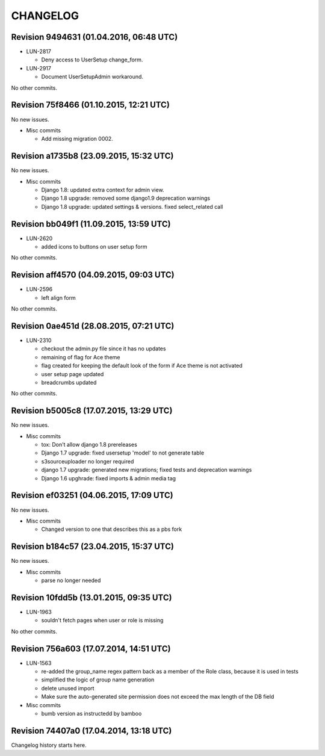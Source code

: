 CHANGELOG
=========

Revision 9494631 (01.04.2016, 06:48 UTC)
----------------------------------------

* LUN-2817

  * Deny access to UserSetup change_form.

* LUN-2917

  * Document UserSetupAdmin workaround.

No other commits.

Revision 75f8466 (01.10.2015, 12:21 UTC)
----------------------------------------

No new issues.

* Misc commits

  * Add missing migration 0002.

Revision a1735b8 (23.09.2015, 15:32 UTC)
----------------------------------------

No new issues.

* Misc commits

  * Django 1.8: updated extra context for admin view.
  * Django 1.8 upgrade: removed some django1.9 deprecation warnings
  * Django 1.8 upgrade: updated settings & versions. fixed select_related call

Revision bb049f1 (11.09.2015, 13:59 UTC)
----------------------------------------

* LUN-2620

  * added icons to buttons on user setup form

No other commits.

Revision aff4570 (04.09.2015, 09:03 UTC)
----------------------------------------

* LUN-2596

  * left align form

No other commits.

Revision 0ae451d (28.08.2015, 07:21 UTC)
----------------------------------------

* LUN-2310

  * checkout the admin.py file since it has no updates
  * remaining of flag for Ace theme
  * flag created for keeping the default look of the form if Ace theme is not activated
  * user setup page updated
  * breadcrumbs updated

No other commits.

Revision b5005c8 (17.07.2015, 13:29 UTC)
----------------------------------------

No new issues.

* Misc commits

  * tox: Don't allow django 1.8 prereleases
  * Django 1.7 upgrade: fixed usersetup 'model' to not generate table
  * s3sourceuploader no longer required
  * django 1.7 upgrade: generated new migrations; fixed tests and deprecation warnings
  * Django 1.6 upghrade: fixed imports & admin media tag

Revision ef03251 (04.06.2015, 17:09 UTC)
----------------------------------------

No new issues.

* Misc commits

  * Changed version to one that describes this as a pbs fork

Revision b184c57 (23.04.2015, 15:37 UTC)
----------------------------------------

No new issues.

* Misc commits

  * parse no longer needed

Revision 10fdd5b (13.01.2015, 09:35 UTC)
----------------------------------------

* LUN-1963

  * souldn't fetch pages when user or role is missing

No other commits.

Revision 756a603 (17.07.2014, 14:51 UTC)
----------------------------------------

* LUN-1563

  * re-added the group_name regex pattern back as a member of the Role class, because it is used in tests
  * simplified the logic of group name generation
  * delete unused import
  * Make sure the auto-generated site permission does not exceed the max length of the DB field

* Misc commits

  * bumb version as instructedd by bamboo

Revision 74407a0 (17.04.2014, 13:18 UTC)
----------------------------------------

Changelog history starts here.
